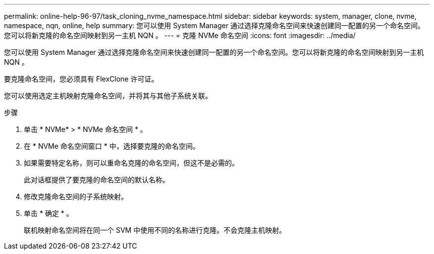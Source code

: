 ---
permalink: online-help-96-97/task_cloning_nvme_namespace.html 
sidebar: sidebar 
keywords: system, manager, clone, nvme, namespace, nqn, online, help 
summary: 您可以使用 System Manager 通过选择克隆命名空间来快速创建同一配置的另一个命名空间。您可以将新克隆的命名空间映射到另一主机 NQN 。 
---
= 克隆 NVMe 命名空间
:icons: font
:imagesdir: ../media/


[role="lead"]
您可以使用 System Manager 通过选择克隆命名空间来快速创建同一配置的另一个命名空间。您可以将新克隆的命名空间映射到另一主机 NQN 。

要克隆命名空间，您必须具有 FlexClone 许可证。

您可以使用选定主机映射克隆命名空间，并将其与其他子系统关联。

.步骤
. 单击 * NVMe* > * NVMe 命名空间 * 。
. 在 * NVMe 命名空间窗口 * 中，选择要克隆的命名空间。
. 如果需要特定名称，则可以重命名克隆的命名空间，但这不是必需的。
+
此对话框提供了要克隆的命名空间的默认名称。

. 修改克隆命名空间的子系统映射。
. 单击 * 确定 * 。
+
联机映射命名空间将在同一个 SVM 中使用不同的名称进行克隆。不会克隆主机映射。


